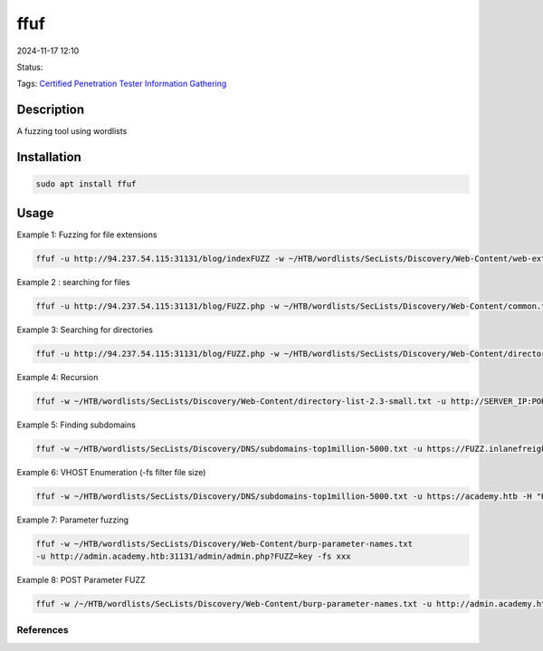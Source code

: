 
############
ffuf
############

2024-11-17 12:10

Status:

Tags: `Certified Penetration Tester <Certified Penetration Tester>`__
`Information Gathering <Information Gathering>`__

*****************
Description
*****************
A fuzzing tool using wordlists


******************
Installation
******************
.. code-block:: console

   sudo apt install ffuf

*****************
Usage
*****************


Example 1: Fuzzing for file extensions

.. code-block:: console

   ffuf -u http://94.237.54.115:31131/blog/indexFUZZ -w ~/HTB/wordlists/SecLists/Discovery/Web-Content/web-extensions.txt 

Example 2 : searching for files

.. code-block:: console

   ffuf -u http://94.237.54.115:31131/blog/FUZZ.php -w ~/HTB/wordlists/SecLists/Discovery/Web-Content/common.txt

Example 3: Searching for directories

.. code-block:: console

   ffuf -u http://94.237.54.115:31131/blog/FUZZ.php -w ~/HTB/wordlists/SecLists/Discovery/Web-Content/directory-list-2.3-small.txt

Example 4: Recursion

.. code-block:: console 

   ffuf -w ~/HTB/wordlists/SecLists/Discovery/Web-Content/directory-list-2.3-small.txt -u http://SERVER_IP:PORT/FUZZ -recursion -recursion-depth 1 -e .php -v

Example 5: Finding subdomains

.. code-block:: console

   ffuf -w ~/HTB/wordlists/SecLists/Discovery/DNS/subdomains-top1million-5000.txt -u https://FUZZ.inlanefreight.com/

Example 6: VHOST Enumeration (-fs filter file size)

.. code-block:: console


   ffuf -w ~/HTB/wordlists/SecLists/Discovery/DNS/subdomains-top1million-5000.txt -u https://academy.htb -H "Host: FUZZ.academy.htb" -fs 4242

Example 7: Parameter fuzzing

.. code-block:: console

   ffuf -w ~/HTB/wordlists/SecLists/Discovery/Web-Content/burp-parameter-names.txt 
   -u http://admin.academy.htb:31131/admin/admin.php?FUZZ=key -fs xxx

Example 8: POST Parameter FUZZ

.. code-block:: console

   ffuf -w /~/HTB/wordlists/SecLists/Discovery/Web-Content/burp-parameter-names.txt -u http://admin.academy.htb:PORT/admin/admin.php -X POST -d 'FUZZ=key' -H 'Content-Type: application/x-www-form-urlencoded' -fs xxx

References
==========

